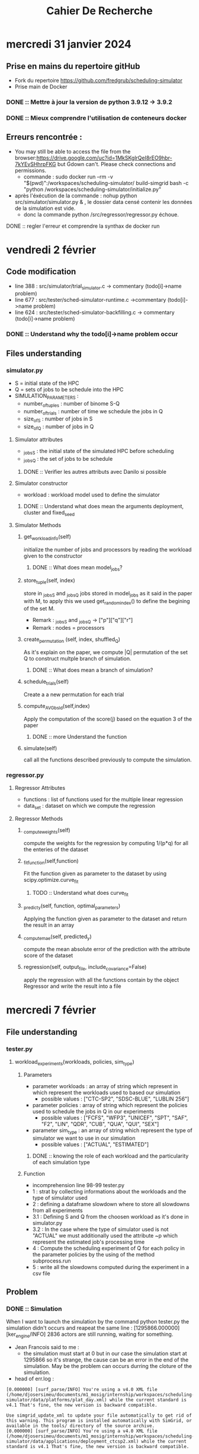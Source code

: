 #+title: Cahier De Recherche
#+ Author: Djoser SIMEU

* mercredi 31 janvier 2024
** Prise en mains du repertoire gitHub
+ Fork du repertoire https://github.com/fredgrub/scheduling-simulator
+ Prise main de Docker
*** DONE :: Mettre à jour la version de python 3.9.12  -> 3.9.2
*** DONE :: Mieux comprendre l'utilisation de conteneurs docker
** Erreurs rencontrée :
+ You may still be able to access the file from the browser:https://drive.google.com/uc?id=1MkSKglrQeI8rEO9hbr-7kYEvSHhrpFKG but Gdown can't. Please check connections and permissions.
  + commande : sudo docker run --rm -v "$(pwd)":/workspaces/scheduling-simulator/ build-simgrid bash -c "python /workspaces/scheduling-simulator/initialize.py"
+ après l'éxécution de la commande : nohup python src/simulator/simulator.py & , le dossier data censé contenir les données de la simulation est vide.
  + donc la commande python /src/regressor/regressor.py échoue.
**** DONE :: regler l'erreur et comprendre la synthax de docker run



* vendredi 2 février
** Code modification
+ line 388 : src/simulator/trial_simulator.c -> commentary (todo[i]->name problem)
+ line 677 : src/tester/sched-simulator-runtime.c ->commentary (todo[i]->name problem)
+ line 624 : src/tester/sched-simulator-backfilling.c -> commentary (todo[i]->name problem)
*** DONE :: Understand why the todo[i]->name problem occur
** Files understanding
*** simulator.py
+ S = initial state of the HPC
+ Q = sets of jobs to be schedule into the HPC
+ SIMULATION_PARAMETERS :
  + number_of_tuples : number of binome S-Q
  + number_of_trials : number of time we schedule the jobs in Q
  + size_of_S : number of jobs in S
  + size_of_Q : number of jobs in Q
**** Simulator attributes
+ _jobs_S : the initial state of the simulated HPC before scheduling
+ _jobs_Q : the set of jobs to be schedule
***** DONE :: Verifier les autres attributs avec Danilo si possible
**** Simulator constructor
+ workload : workload model used to define the simulator
***** DONE :: Understand what does mean the arguments deployment, cluster and fixed_seed
**** Simulator Methods
***** get_workload_info(self)
initialize the number of jobs and processors by reading the workload given to the constructor
****** DONE :: What does mean model_jobs?
***** store_tuple(self, index)
store in _jobs_S and _jobs_Q jobs stored in model_jobs as it said in the paper with M, to apply this we used get_random_index() to define the begining of the set M.
+ Remark : _jobs_S and _jobs_Q -> ["p"]["q"]["r"]
+ Remark : nodes = processors
***** create_permutation (self, index, shuffled_Q)
As it's explain on the paper, we compute |Q| permutation of the set Q to construct multple branch of simulation.
****** DONE :: What does mean a branch of simulation?
***** schedule_trials(self)
Create a a new permutation for each trial
***** compute_AVGbsld(self,index)
Apply the computation of the score(j) based on the equation 3 of the paper
****** DONE :: more Understand the function
***** simulate(self)
call all the functions described previously to compute the simulation.
*** regressor.py
**** Regressor Attributes
+ functions : list of functions used for the multiple linear regression
+ data_set : dataset on which we compute the regression
**** Regressor Methods
***** _compute_weights(self)
compute the weights for the regression by computing 1/(p*q) for all the enteries of the dataset
***** _fit_function(self,function)
Fit the function given as parameter to the dataset by using scipy.optimize.curve_fit
****** TODO :: Understand what does curve_fit
***** _predict_y(self, function, optimal_parameters)
Applying the function given as parameter to the dataset and return the result in an array
***** _compute_mae(self, predicted_y)
compute the mean absolute error of the prediction with the attribute score of the dataset
***** regression(self, output_file, include_covariance=False)
apply the regression with all the functions contain by the object Regressor and write the result into a file
* mercredi 7 février
** File understanding
*** tester.py
**** workload_experiments(workloads, policies, sim_type)
***** Parameters
+ parameter workloads : an array of string which represent in which represent the workloads used to based our simulation
  + possible values :  ["CTC-SP2", "SDSC-BLUE", "LUBLIN 256"]
+ parameter policies : array of string which represent the policies used to schedule the jobs in Q in our experiments
  + possible values : ["FCFS", "WFP3", "UNICEF", "SPT", "SAF", "F2", "LIN", "QDR", "CUB", "QUA", "QUI", "SEX"]
+ parameter sim_type : an array of string which represent the type of simulator we want to use in our simulation
  + possible values : ["ACTUAL", "ESTIMATED"]
****** DONE :: knowing the role of each workload and the particularity of each simulation type
***** Function
+ incomprehension line 98-99 tester.py
+ 1 : strat by collecting informations about the workloads and the type of simulator used
+ 2 : defining a dataframe slowdown where to store all slowdowns from all experiments
+ 3.1 : Defining S and Q from the choosen workload as it's done in simulator.py
+ 3.2 : In the case where the type of simulator used is not "ACTUAL" we must additionally used the attribute ~p which represent the estimated job's processing time
+ 4 : Compute the scheduling experiment of Q for each policy in the parameter policies by the using of the method subprocess.run
+ 5 : write all the slowdowns computed during the experiment in a csv file
** Problem
*** DONE :: Simulation
When I want to launch the simulation by the command python tester.py the simulation didn't occurs and reapeat the same line  : [1295866.000000] [ker_engine/INFO] 2836 actors are still running, waiting for something.
+ Jean Francois said to me :
  + the simulation must start at 0 but in our case the simulation start at 1295866 so it's strange, the cause can be an error in  the end of the simulation. May be the problem can occurs durring the cloture of the simulation.
+ head of err.log :
#+begin_example
[0.000000] [surf_parse/INFO] You're using a v4.0 XML file (/home/djosersimeu/documents/m1_mosig/internship/workspaces/scheduling-simulator/data/platforms/plat_day.xml) while the current standard is v4.1 That's fine, the new version is backward compatible.

Use simgrid_update_xml to update your file automatically to get rid of this warning. This program is installed automatically with SimGrid, or available in the tools/ directory of the source archive.
[0.000000] [surf_parse/INFO] You're using a v4.0 XML file (/home/djosersimeu/documents/m1_mosig/internship/workspaces/scheduling-simulator/data/applications/deployment_ctcsp2.xml) while the current standard is v4.1 That's fine, the new version is backward compatible.

Use simgrid_update_xml to update your file automatically to get rid of this warning. This program is installed automatically with SimGrid, or available in the tools/ directory of the source archive.
[1295866.000000] ./src/kernel/EngineImpl.cpp:851: [ker_engine/CRITICAL] Oops! Deadlock or code not perfectly clean.
[1295866.000000] [ker_engine/INFO] 2836 actors are still running, waiting for something.
[1295866.000000] [ker_engine/INFO] Legend of the following listing: "Actor <pid> (<name>@<host>): <status>"
[1295866.000000] [ker_engine/INFO] Actor 1 (master@node-0) simcall Simcall::RUN_BLOCKING
#+end_example
+ nothing in out.log

**** part of the problem solved
un-commentation of the line commented 02/02/2024 but replacing todo[i]->name by todo[i]
+ out.log :
Performing scheduling performance test for the workload trace CTC-SP2.
Configuration: ACTUAL
Performing scheduling experiment 1. Number of tasks=2835
+ head err.log :
#+begin_example
[0.000000] [surf_parse/INFO] You're using a v4.0 XML file (/home/djosersimeu/documents/m1_mosig/internship/workspaces/scheduling-simulator/data/platforms/plat_day.xml) while the current standard is v4.1 That's fine, the new version is backward compatible.

Use simgrid_update_xml to update your file automatically to get rid of this warning. This program is installed automatically with SimGrid, or available in the tools/ directory of the source archive.
[0.000000] [surf_parse/INFO] You're using a v4.0 XML file (/home/djosersimeu/documents/m1_mosig/internship/workspaces/scheduling-simulator/data/applications/deployment_ctcsp2.xml) while the current standard is v4.1 That's fine, the new version is backward compatible.

Use simgrid_update_xml to update your file automatically to get rid of this warning. This program is installed automatically with SimGrid, or available in the tools/ directory of the source archive.
[0.000000] [surf_parse/INFO] You're using a v4.0 XML file (/home/djosersimeu/documents/m1_mosig/internship/workspaces/scheduling-simulator/data/platforms/plat_day.xml) while the current standard is v4.1 That's fine, the new version is backward compatible.

Use simgrid_update_xml to update your file automatically to get rid of this warning. This program is installed automatically with SimGrid, or available in the tools/ directory of the source archive.
[0.000000] [surf_parse/INFO] You're using a v4.0 XML file (/home/djosersimeu/documents/m1_mosig/internship/workspaces/scheduling-simulator/data/applications/deployment_ctcsp2.xml) while the current standard is v4.1 That's fine, the new version is backward compatible.
#+end_example
**** DONE :: Use nix (ask Dorian)
**** DONE :: Find the computation of VIF
+ In the method _fit_function(self,function) regressor.py line 77 by the call :
    scipy.optimize.curve_fit(
            function,
            (self.data_set["p"], self.data_set["q"], self.data_set["r"]),
            self.data_set["score"],
            sigma=self._compute_weights(),
            absolute_sigma=True,
        )
***** DONE :: reading curve_fit documentation : https://docs.scipy.org/doc/scipy/reference/generated/scipy.optimize.curve_fit.html
* vendredi 9 février
** Meeting with Danilo
*** Sucessing to run the simulation
Danilo send to me the file simgrid.nix which allow me to configure my nix-env withe the right version of simgrid by the command
#+begin_example
nix-shell simgrid.nix
#+end_example
Now I don't need to run initialize.py, i only need to call make in the directories src/tester and src/simulator
*** Genetique algorithm
To increase the precision and the speed of the computation of the targets given to the regressor for his learning, Danilo have implement a genetic algorithm which compute the best permutation of the set of jobs Q, the metric used to compare the permutation during the genetic algo is the AVGBoundedSlowdown.
**** DONE :: read the paper on the genetic algorithm (https://webmail.etu.univ-grenoble-alpes.fr/service/home/~/?auth=co&loc=fr&id=29065&part=2)
+ GA approche to solve RCPSP
**** DONE :: fork the branch https://github.com/fredgrub/scheduling-simulator/tree/dcsantos/genetic_algorithm_dataset_creation into my repositoty
**** DONE :: Implement the method save_score_distribution
***** DONE :: Compute the score of each jobs in the permutation find at the end of genetic algo by the method (rankof the jobs)/(number total of jobs in Q)
***** DONE :: Write the score associate to each jobs on the trainnig data file
**** DONE :: Find a way to define a stop criterion for the number of iteration of the genetic algorithm
* mercredi 14 février
** Preparation magisterial presentation
*** DONE :: The online job scheduling problem can be defined as an NP complete problem?
*** DONE :: Which option is better between talk more about simgrid or talk more about our implementation of the scheduling simulator?
*** DONE :: In the multiple linear regression model the family of functions represent in our case the set of function Lin, Qdr, Cub, Qua ...? And at the end we choose the one which have the best performance?
*** DONE :: Do we loose in explainabilty by using polynomiale features?
*** DONE :: In our simulation how many cores do we have?
*** DONE :: Do we use the same data in trainnig of the models and in the tester.c implementation?
*** DONE :: Data used come from real HPC plateform trace?
*** DONE :: How to define the average bounded slowdown with simple terms ?
* Vendredi 16 février
** Advecement on the Gen algo implementation
*** DONE :: Concatenate the dataset genrerated by the algo to construct our train dataset
+ Adding in simulator the attribute : _global_training_data_path = SIMULATION_DIR / "training-data"/ "global_training_data.csv"
+ Adding in simulator the attribute : self.global_data=open(self._global_training_data_path,"w+")
+ Adding in regressor the global variable : TRAINING_DIR = pathlib.Path(__file__).parent.parent / "simulator" / "training-data"
  + using it : SCORE_DISTRIBUTION = TRAINING_DIR / "global_training_data.csv"
*** DONE :: Define a way to stop the learning of the gen algo
** TODO ::posible utilisation d'une recherche profonde -> Gen algo
** DONE ::latin hypercube for the initialization of the population
** DONE ::Grid Search algo hyper parameter = nb gen , initiaalisation de la population
** DONE ::Jeu experimentale python simulator.py -random/-lhs
| tuple | random |  lhs |              |
|     1 |    512 |  450 |              |
|     2 |     30 |   25 |              |
|    .. |    ... |...   |              |
|    10 |    250 | 2520 | nb_gen = 500 |
metric = Average bounded slowdown
*** DONE :: find a way to use latin hypercube (agrparse)
#+begin_example
for j in range(0, self.population_size):
            self._parents_indices[j] = np.arange(self.size_of_Q)
            shuffle(self._parents_indices[j])
#+end_example
to replace if we use the option -lhs:
#+begin_example
def initialize_population_indexes(self):
        #if self._current_generation == 0:
        self._parents_indices = np.empty(shape=(self.population_size, self.size_of_Q), dtype=int)
       #print(self._parents_indices[0])
        if args.hypercube :
            sampler= qmc.LatinHypercube(d=self.size_of_Q)
            lhs=sampler.random(n=self.population_size)
            for indiv in range (0,self.population_size):
                prob = lhs[indiv]
                copy=[]


                for i in range ( 0,self.size_of_Q):

                    idx=0
                    p=random()

                    while (np.isin(idx,self._parents_indices[indiv]) or p>prob[i]) and idx<self.size_of_Q :
                        idx=idx+1
                        p=random()
                    #print(np.isin(idx,self._parents_indices[indiv]))
                    self._parents_indices[indiv][i]=idx
                    copy.append(idx)
                    #print(copy.count(idx))
            print(self._parents_indices.shape)


        else:

            for j in range(0, self.population_size):
                self._parents_indices[j] = np.arange(self.size_of_Q)
                shuffle(self._parents_indices[j])


        #else:
        #    self.create_childrens()


#+end_example
*** DONE :: Error triggered : Problem solved, due to multiple time the same value in all the individual of the population
#+begin_example
Generation:  0
(40, 32)
Traceback (most recent call last):
  File "/home/djosersimeu/documents/m1_mosig/internship/workspaces/scheduling-simulator/src/simulator/simulator.py", line 396, in <module>
    simulator.simulate()
  File "/home/djosersimeu/documents/m1_mosig/internship/workspaces/scheduling-simulator/src/simulator/simulator.py", line 340, in simulate
    self.create_childrens()
  File "/home/djosersimeu/documents/m1_mosig/internship/workspaces/scheduling-simulator/src/simulator/simulator.py", line 191, in create_childrens
    self.crossover(_mother, _father, i)
  File "/home/djosersimeu/documents/m1_mosig/internship/workspaces/scheduling-simulator/src/simulator/simulator.py", line 171, in crossover
    while _mother[_m] in _son_heritage_father:
IndexError: index 32 is out of bounds for axis 0 with size 32

#+end_example


** TODO Take a look about jupyter notebook which compute the VIF
* Mercredi 21 février
** Implementation of the grid search
+ Creation of jupyter notebook file "GridSearch.ipynb" where we compute the experimental game
*** Random shuffle evaluation

[[file:./images/graph_gs_random.png]]
+ The AVGBoundedSlowdown stabilize for all tuples urrond the 60th generation
